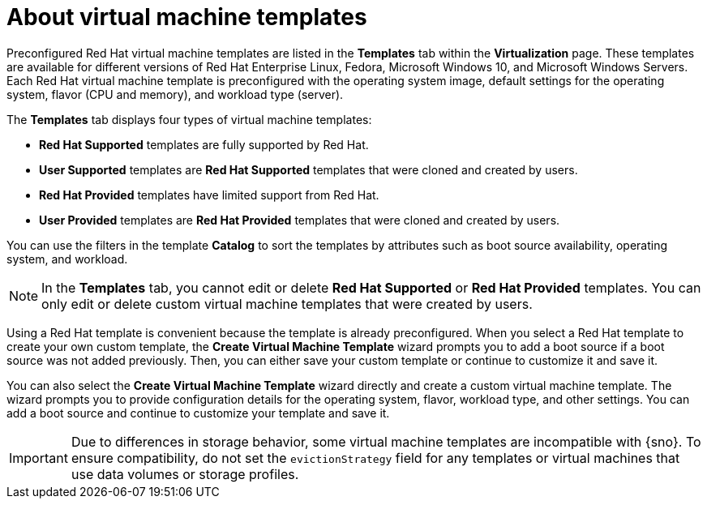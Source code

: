 // Module included in the following assemblies:
//
// * virt/vm_templates/virt-creating-vm-template.adoc

:_content-type: CONCEPT
[id="virt-understanding-vm-templates-web_{context}"]
= About virtual machine templates

Preconfigured Red Hat virtual machine templates are listed in the *Templates* tab within the *Virtualization* page. These templates are available for different versions of Red Hat Enterprise Linux, Fedora, Microsoft Windows 10, and Microsoft Windows Servers. Each Red Hat virtual machine template is preconfigured with the operating system image, default settings for the operating system, flavor (CPU and memory), and workload type (server).

The *Templates* tab displays four types of virtual machine templates:

* *Red Hat Supported* templates are fully supported by Red Hat.
* *User Supported* templates are *Red Hat Supported* templates that were cloned and created by users.
* *Red Hat Provided* templates have limited support from Red Hat.
* *User Provided* templates are *Red Hat Provided* templates that were cloned and created by users.

You can use the filters in the template *Catalog* to sort the templates by attributes such as boot source availability, operating system, and workload.

[NOTE]
====
In the *Templates* tab, you cannot edit or delete *Red Hat Supported* or *Red Hat Provided* templates. You can only edit or delete custom virtual machine templates that were created by users.
====

Using a Red Hat template is convenient because the template is already preconfigured. When you select a Red Hat template to create your own custom template, the *Create Virtual Machine Template* wizard prompts you to add a boot source if a boot source was not added previously. Then, you can either save your custom template or continue to customize it and save it.

You can also select the *Create Virtual Machine Template* wizard directly and create a custom virtual machine template. The wizard prompts you to provide configuration details for the operating system, flavor, workload type, and other settings. You can add a boot source and continue to customize your template and save it.

[IMPORTANT]
====
Due to differences in storage behavior, some virtual machine templates are incompatible with {sno}. To ensure compatibility, do not set the `evictionStrategy` field for any templates or virtual machines that use data volumes or storage profiles.
====
